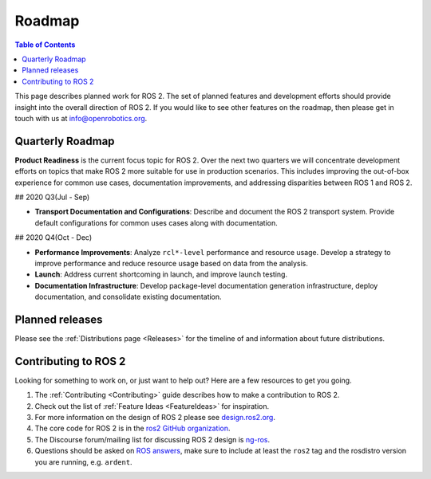 .. _Roadmap:

Roadmap
=======

.. contents:: Table of Contents
   :depth: 2
   :local:

This page describes planned work for ROS 2.
The set of planned features and development efforts should provide insight into the overall direction of ROS 2.
If you would like to see other features on the roadmap, then please get in touch with us at info@openrobotics.org.

Quarterly Roadmap
-----------------

**Product Readiness** is the current focus topic for ROS 2.
Over the next two quarters we will concentrate development efforts on topics that make ROS 2 more suitable for use in production scenarios.
This includes improving the out-of-box experience for common use cases, documentation improvements, and addressing disparities between ROS 1 and ROS 2.

## 2020 Q3(Jul - Sep)

* **Transport Documentation and Configurations**: Describe and document the
  ROS 2 transport system.
  Provide default configurations for common uses cases along with documentation.

## 2020 Q4(Oct - Dec)

* **Performance Improvements**: Analyze ``rcl*-level`` performance and resource usage.
  Develop a strategy to improve performance and reduce resource usage based on data from the analysis.

* **Launch**: Address current shortcoming in launch, and improve launch testing.

* **Documentation Infrastructure**: Develop package-level documentation generation infrastructure, deploy documentation, and consolidate existing documentation.

Planned releases
----------------

Please see the :ref:`Distributions page <Releases>` for the timeline of and information about future distributions.

Contributing to ROS 2
---------------------

Looking for something to work on, or just want to help out? Here are a few resources to get you going.

1. The :ref:`Contributing <Contributing>` guide describes how to make a contribution to ROS 2.
2. Check out the list of :ref:`Feature Ideas <FeatureIdeas>` for inspiration.
3. For more information on the design of ROS 2 please see `design.ros2.org <https://design.ros2.org>`__.
4. The core code for ROS 2 is in the `ros2 GitHub organization <https://github.com/ros2>`__.
5. The Discourse forum/mailing list for discussing ROS 2 design is `ng-ros <https://discourse.ros.org/c/ng-ros>`__.
6. Questions should be asked on `ROS answers <https://answers.ros.org>`__\ , make sure to include at least the ``ros2`` tag and the rosdistro version you are running, e.g. ``ardent``.
